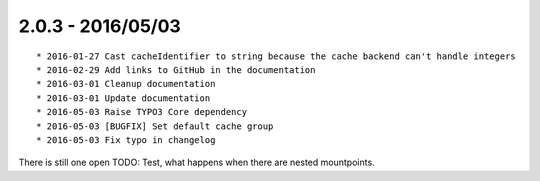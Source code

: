 

2.0.3 - 2016/05/03
------------------

::

	* 2016-01-27 Cast cacheIdentifier to string because the cache backend can't handle integers
	* 2016-02-29 Add links to GitHub in the documentation
	* 2016-03-01 Cleanup documentation
	* 2016-03-01 Update documentation
	* 2016-05-03 Raise TYPO3 Core dependency
	* 2016-05-03 [BUGFIX] Set default cache group
	* 2016-05-03 Fix typo in changelog

There is still one open TODO: Test, what happens when there are nested mountpoints.
